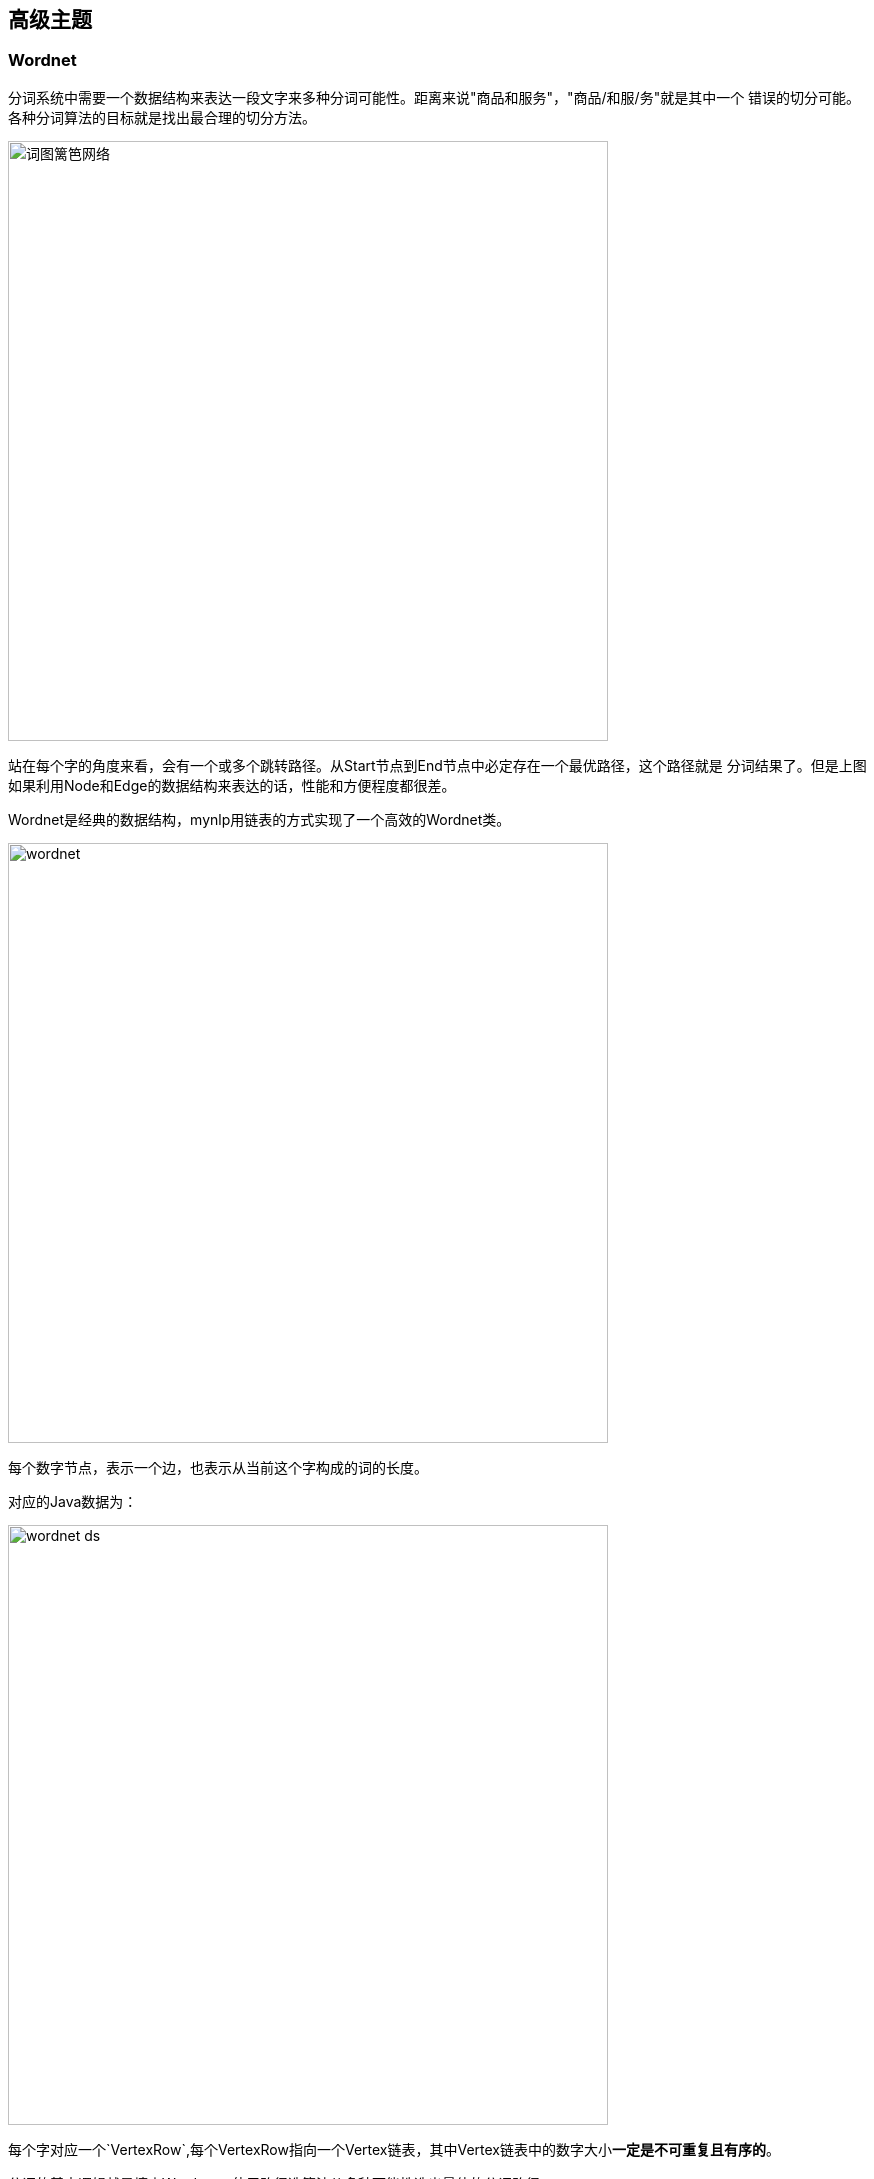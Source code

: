 == 高级主题

=== Wordnet

:imagesdir: images

分词系统中需要一个数据结构来表达一段文字来多种分词可能性。距离来说"商品和服务"，"商品/和服/务"就是其中一个 错误的切分可能。 各种分词算法的目标就是找出最合理的切分方法。

image::wordnet-g.png[词图篱笆网络,600]

站在每个字的角度来看，会有一个或多个跳转路径。从Start节点到End节点中必定存在一个最优路径，这个路径就是 分词结果了。但是上图如果利用Node和Edge的数据结构来表达的话，性能和方便程度都很差。

Wordnet是经典的数据结构，mynlp用链表的方式实现了一个高效的Wordnet类。


image::wordnet.png[,600]
每个数字节点，表示一个边，也表示从当前这个字构成的词的长度。

对应的Java数据为：

image::wordnet-ds.png[,600]

每个字对应一个`VertexRow`,每个VertexRow指向一个Vertex链表，其中Vertex链表中的数字大小**一定是不可重复且有序的**。

分词的基本逻辑就是填充Wordnet，使用路径选算法从多种可能性选出最佳的分词路径。

=== Wordpath

类Wordpath表示一个路径，如果路径不在变化，那么也就无所谓采用什么数据结构。但是在Pipeline中，不同的组件和算法还需要对这个 **唯一的路径再进行修改**。会涉及到很多`联合`、`打破-再联合`等操作。在List的基础上操作起来，代码非常复杂且不容易理解。

这里我们使用BitSet来表示唯一分词路径。

image::wordpath.png[,600]

图中的字之间的斜线，表示要切断。我们用bitset中和字对应的Index，设置为true。 比如"提高"是一个词，那么设置bitset的下标1为true。

就是这么简单，使用这种数据结构的好处是，combine或者划词的操作非常简单，而且内存上消耗非常非常低。